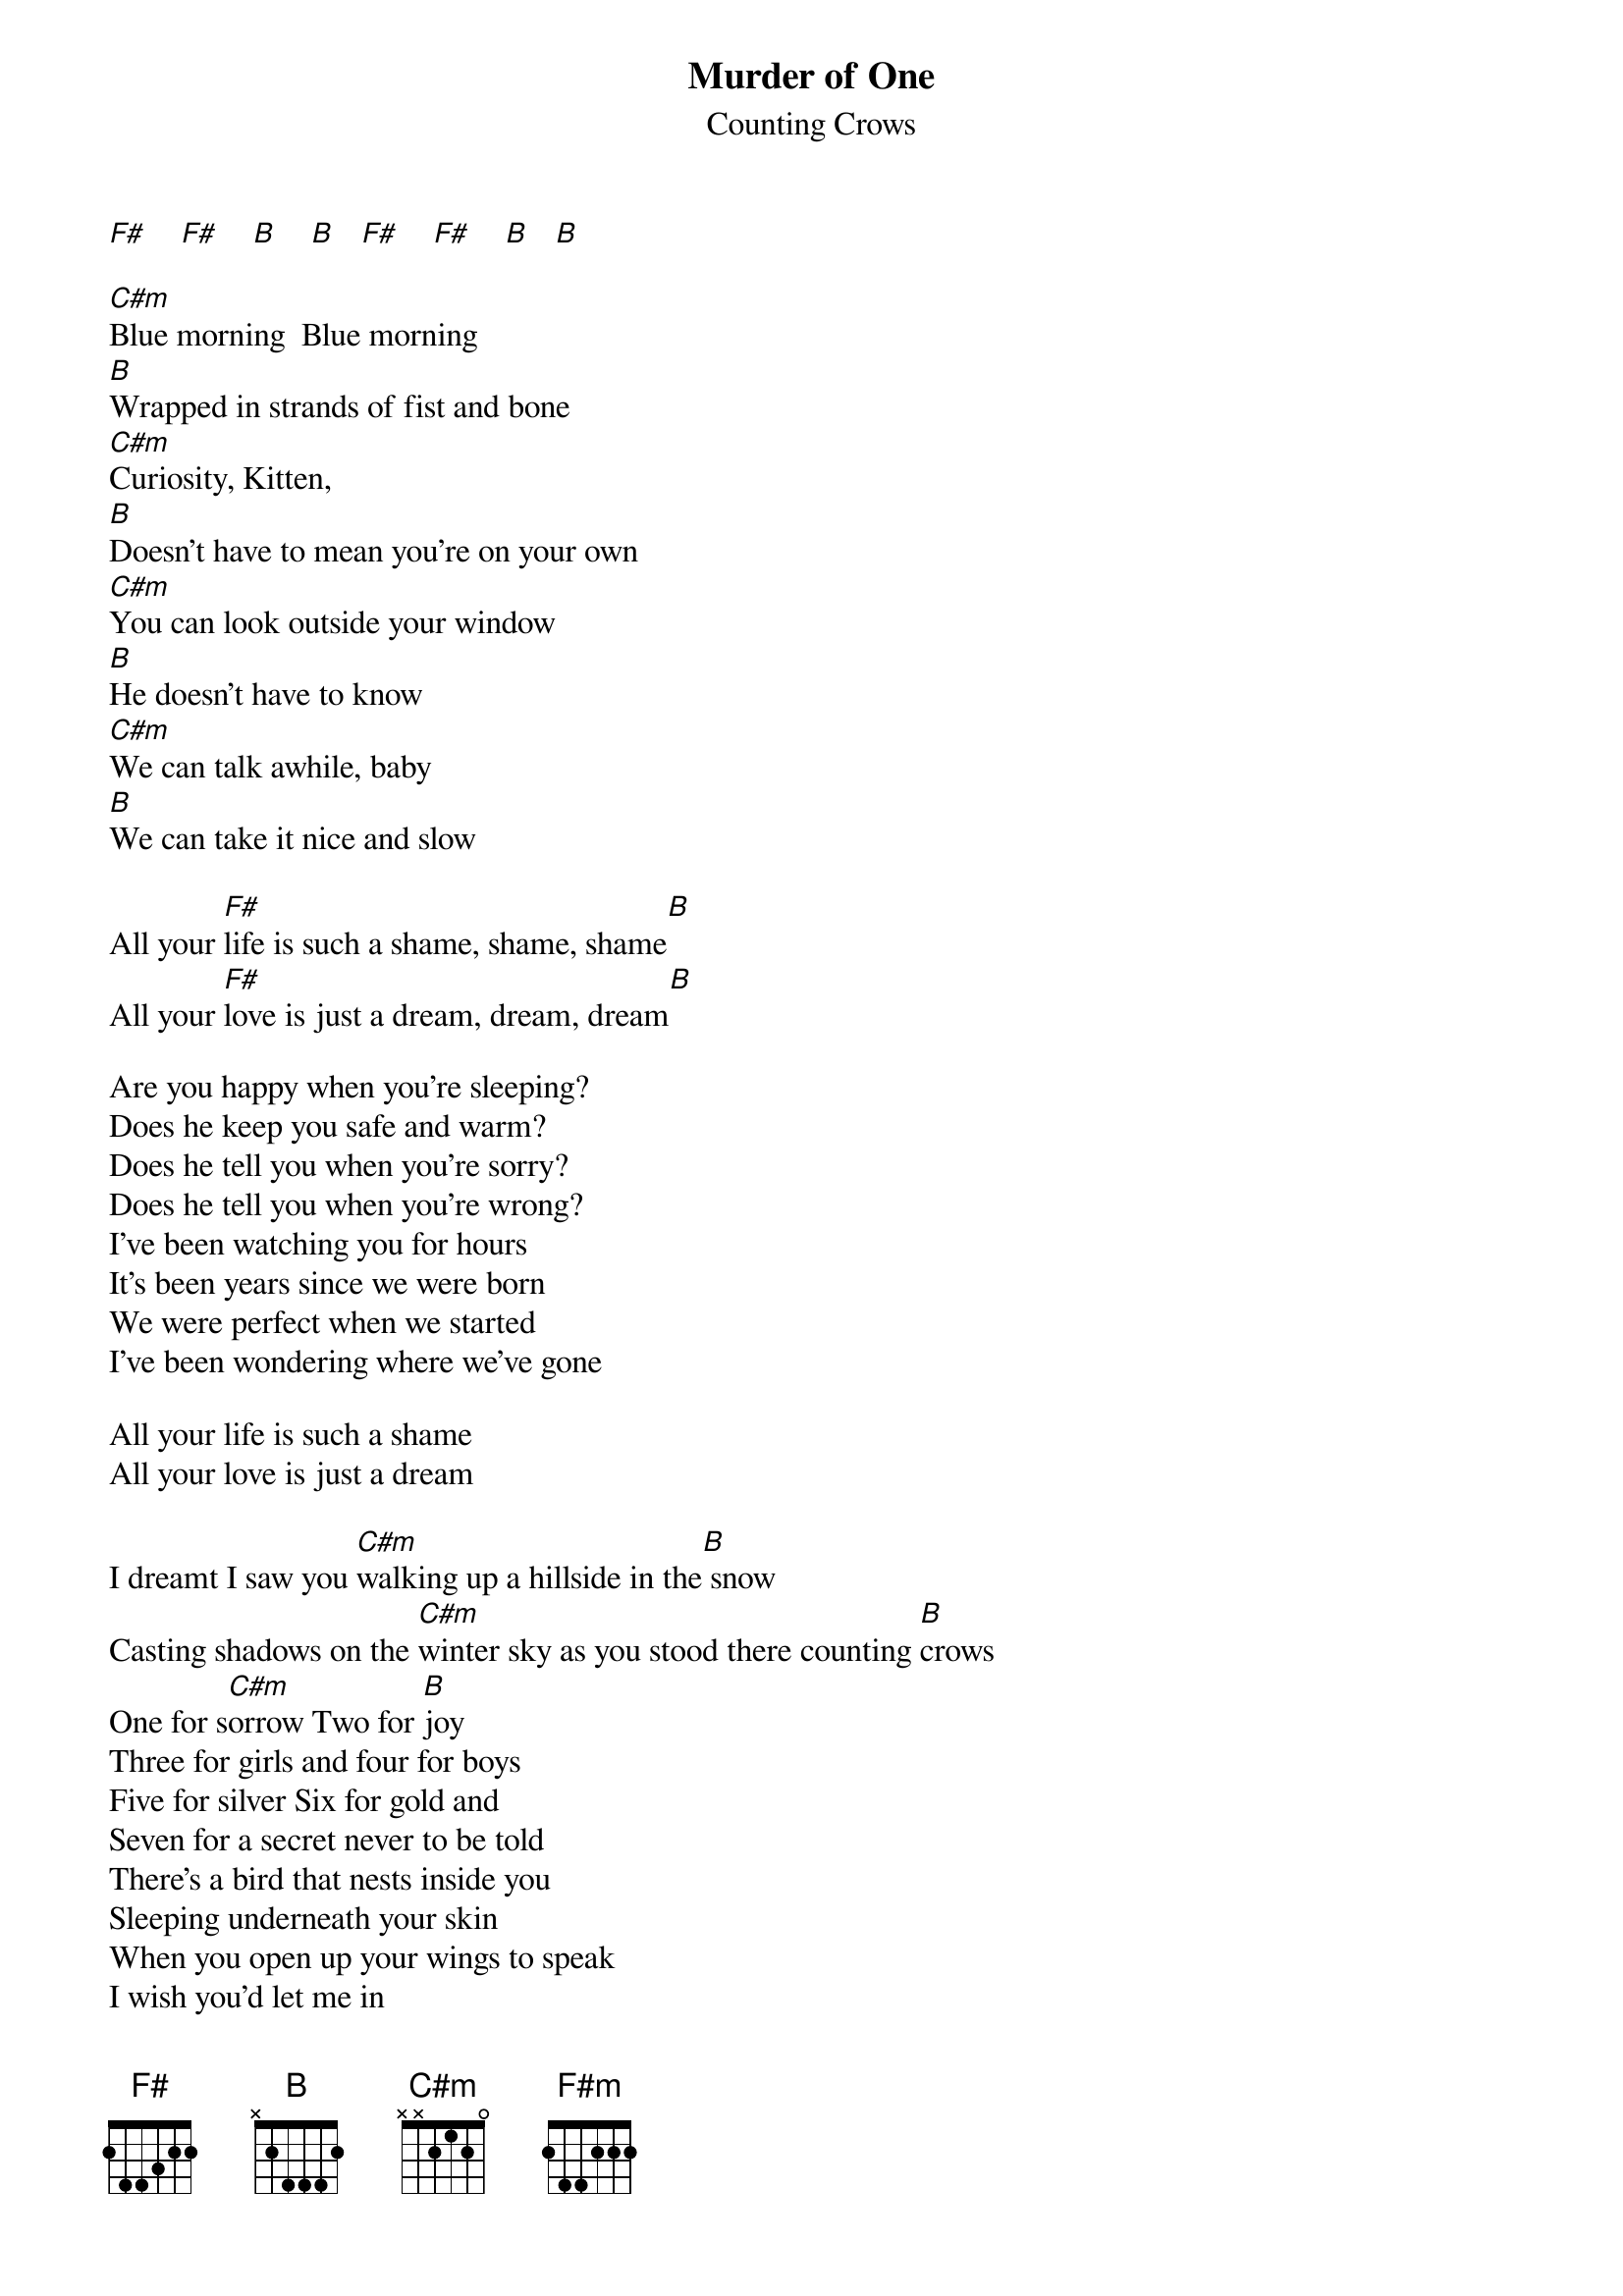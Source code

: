 # From: vetters@vax1.elon.edu (Steve Vetter)
{t:Murder of One}
{st:Counting Crows}

[F#]    [F#]    [B]    [B]   [F#]    [F#]    [B]   [B]  

[C#m]Blue morning  Blue morning
[B]Wrapped in strands of fist and bone
[C#m]Curiosity, Kitten, 
[B]Doesn't have to mean you're on your own
[C#m]You can look outside your window
[B]He doesn't have to know
[C#m]We can talk awhile, baby
[B]We can take it nice and slow

All your [F#]life is such a shame, shame, shame[B]
All your [F#]love is just a dream, dream, dream[B]

Are you happy when you're sleeping?
Does he keep you safe and warm?
Does he tell you when you're sorry?
Does he tell you when you're wrong?
I've been watching you for hours
It's been years since we were born
We were perfect when we started
I've been wondering where we've gone

All your life is such a shame
All your love is just a dream
                   
I dreamt I saw you [C#m]walking up a hillside in the[B] snow
Casting shadows on the [C#m]winter sky as you stood there counting [B]crows
One for s[C#m]orrow Two for [B]joy
Three for girls and four for boys
Five for silver Six for gold and
Seven for a secret never to be told
There's a bird that nests inside you
Sleeping underneath your skin
When you open up your wings to speak
I wish you'd let me in

All your [F#m]life is such a shame[B]
All your love is just a dream
Open up your eyes
You can see the flames of your wasted life
You should be ashamed
You don't want to waste your life

[F#]I walk along these hillsides In the summer 'neath the sunshine
[B]I am feathered by the moonlight falling down on me

[F#]Change, chane, change [B]  
